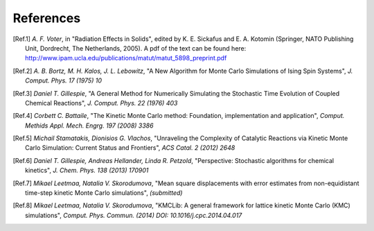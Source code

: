 References
============

.. [Ref.1] *A. F. Voter*, in "Radiation Effects in Solids", edited by K. E. Sickafus and E. A. Kotomin (Springer, NATO Publishing Unit, Dordrecht, The Netherlands, 2005). A pdf of the text can be found here: http://www.ipam.ucla.edu/publications/matut/matut_5898_preprint.pdf

.. [Ref.2] *A. B. Bortz, M. H. Kalos, J. L. Lebowitz*, "A New Algorithm for Monte Carlo Simulations of Ising Spin Systems", *J. Comput. Phys. 17 (1975) 10*

.. [Ref.3] *Daniel T. Gillespie*, "A General Method for Numerically Simulating the Stochastic Time Evolution of Coupled Chemical Reactions", *J. Comput. Phys. 22 (1976) 403*

.. [Ref.4] *Corbett C. Battaile*, "The Kinetic Monte Carlo method: Foundation, implementation and application", *Comput. Methids Appl. Mech. Engrg. 197 (2008) 3386*

.. [Ref.5] *Michail Stamatakis, Dionisios G. Vlachos*, "Unraveling the Complexity of Catalytic Reactions via Kinetic Monte Carlo Simulation: Current Status and Frontiers", *ACS Catal. 2 (2012) 2648*

.. [Ref.6] *Daniel T. Gillespie, Andreas Hellander, Linda R. Petzold*, "Perspective: Stochastic algorithms for chemical kinetics", *J. Chem. Phys. 138 (2013) 170901*

.. [Ref.7] *Mikael Leetmaa, Natalia V. Skorodumova*, "Mean square displacements with error estimates from non-equidistant time-step kinetic Monte Carlo simulations", *(submitted)*

.. [Ref.8] *Mikael Leetmaa, Natalia V. Skorodumova*, "KMCLib: A general framework for lattice kinetic Monte Carlo (KMC) simulations", *Comput. Phys. Commun. (2014) DOI: 10.1016/j.cpc.2014.04.017*

